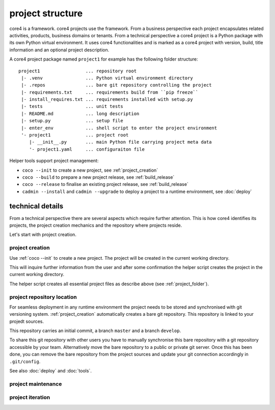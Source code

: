 .. _project:

#################
project structure
#################

core4 is a framework. core4 projects use the framework. From a business
perspective each project encapsulates related activities, products, business
domains or tenants. From a technical perspective a core4 project is a Python
package with its own Python virtual environment. It uses core4 functionalities
and is marked as a core4 project with version, build, title information and an
optional project description.

.. _project_folder:

A core4 project package named ``project1`` for example has the following
folder structure::

    project1                 ... repository root
     |- .venv                ... Python virtual environment directory
     |- .repos               ... bare git repository controlling the project
     |- requirements.txt     ... requirements build from ``pip freeze``
     |- install_requires.txt ... requirements installed with setup.py
     |- tests                ... unit tests
     |- README.md            ... long description
     |- setup.py             ... setup file
     |- enter_env            ... shell script to enter the project environment
     '- project1             ... project root
        |- __init__.py       ... main Python file carrying project meta data
        '- project1.yaml     ... configuraiton file


Helper tools support project management:

* ``coco --init`` to create a new project, see :ref:`project_creation`
* ``coco --build`` to prepare a new project release, see :ref:`build_release`
* ``coco --release`` to finalise an existing project release, see
  :ref:`build_release`
* ``cadmin --install`` and ``cadmin --upgrade`` to deploy a project to a
  runtime environment, see :doc:`deploy`


technical details
=================

From a technical perspective there are several aspects which require further
attention. This is how core4 identifies its projects, the project creation
mechanics and the repository where projects reside.

Let's start with project creation.


.. _project_creation:

project creation
----------------

Use :ref:`coco --init` to create a new project. The project will be
created in the current working directory.

This will inquire further information from the user and after some confirmation
the helper script creates the project in the current working directory.

The helper script creates all essential project files as describe above
(see :ref:`project_folder`).


project repository location
---------------------------

For seamless deployment in any runtime environment the project needs to be
stored and synchronised with git versioning system. :ref:`project_creation`
automatically creates a bare git repository. This repository is linked to your
projedt sources.

This repository carries an initial commit, a branch ``master`` and a branch
``develop``.

To share this git repository with other users you have to manually synchronise
this bare repository with a git repository accessible by your team.
Alternatively move the bare repository to a public or private git server. Once
this has been done, you can remove the bare repository from the project sources
and update your git connection accordingly in ``.git/config``.

See also :doc:`deploy` and :doc:`tools`.


.. _project_maintenance:

project maintenance
-------------------

.. todo: continue with project maintenance


project iteration
-----------------






